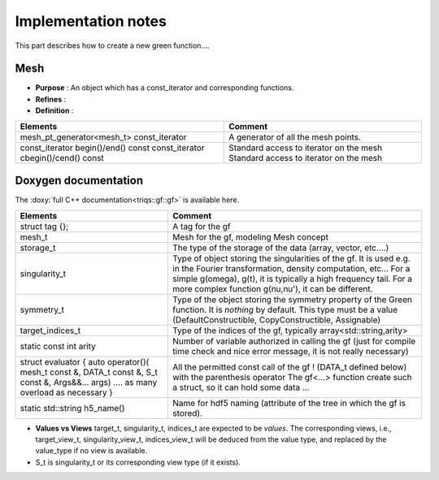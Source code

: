 

Implementation notes
===========================

This part describes how to create a new green function....

.. _Concept_HasConstIterator:

Mesh 
------------------------------------------------- 

* **Purpose**  : An object which has a const_iterator and corresponding functions.

* **Refines** : 

* **Definition** : 
  
+--------------------------------------------------------------+-------------------------------------------------------------------------------+
| Elements                                                     | Comment                                                                       |
+==============================================================+===============================================================================+
| mesh_pt_generator<mesh_t> const_iterator                     | A generator of all the mesh points.                                           |
+--------------------------------------------------------------+-------------------------------------------------------------------------------+
| const_iterator begin()/end() const                           | Standard access to iterator on the mesh                                       |
| const_iterator cbegin()/cend() const                         | Standard access to iterator on the mesh                                       |
+--------------------------------------------------------------+-------------------------------------------------------------------------------+



Doxygen documentation
------------------------------------------------- 


The :doxy:`full C++ documentation<triqs::gf::gf>` is available here.

+------------------------------------------------------------------------------------+-------------------------------------------------------------------------------+
| Elements                                                                           | Comment                                                                       |
+====================================================================================+===============================================================================+
| struct tag {};                                                                     | A tag for the gf                                                              |
+------------------------------------------------------------------------------------+-------------------------------------------------------------------------------+
| mesh_t                                                                             | Mesh for the gf, modeling Mesh concept                                        |
+------------------------------------------------------------------------------------+-------------------------------------------------------------------------------+
| storage_t                                                                          | The type of the storage of the data (array, vector, etc....)                  |
+------------------------------------------------------------------------------------+-------------------------------------------------------------------------------+
| singularity_t                                                                      | Type of object storing the singularities of the gf. It is used e.g. in the    |
|                                                                                    | Fourier transformation, density computation, etc... For a simple g(omega),    |
|                                                                                    | g(t), it is typically a high frequency tail. For a more complex function      |
|                                                                                    | g(nu,nu'), it can be different.                                               |
+------------------------------------------------------------------------------------+-------------------------------------------------------------------------------+
| symmetry_t                                                                         | Type of the object storing the symmetry property of the Green function. It is |
|                                                                                    | *nothing* by default. This type must be a value (DefaultConstructible,        |
|                                                                                    | CopyConstructible, Assignable)                                                |
+------------------------------------------------------------------------------------+-------------------------------------------------------------------------------+
| target_indices_t                                                                   | Type of the indices of the gf, typically array<std::string,arity>             |
+------------------------------------------------------------------------------------+-------------------------------------------------------------------------------+
| static const int arity                                                             | Number of variable authorized in calling the gf (just for compile time check  |
|                                                                                    | and nice error message, it is not really necessary)                           |
+------------------------------------------------------------------------------------+-------------------------------------------------------------------------------+
| struct evaluator { auto operator()( mesh_t const &, DATA_t const &, S_t const &,   | All the permitted const call of the gf !  (DATA_t defined below) with the     |
| Args&&... args) .... as many overload as necessary }                               | parenthesis operator The gf<...> function create such a struct, so it can     |
|                                                                                    | hold some data ...                                                            |
+------------------------------------------------------------------------------------+-------------------------------------------------------------------------------+
| static std::string h5_name()                                                       | Name for hdf5 naming (attribute of the tree in which the gf is stored).       |
+------------------------------------------------------------------------------------+-------------------------------------------------------------------------------+

* **Values vs Views**
  target_t, singularity_t, indices_t are expected to be *values*.
  The corresponding views, i.e., target_view_t, singularity_view_t, indices_view_t will be deduced from the value type, and 
  replaced by the value_type if no view is available.

* S_t is singularity_t or its corresponding view type (if it exists).
  



